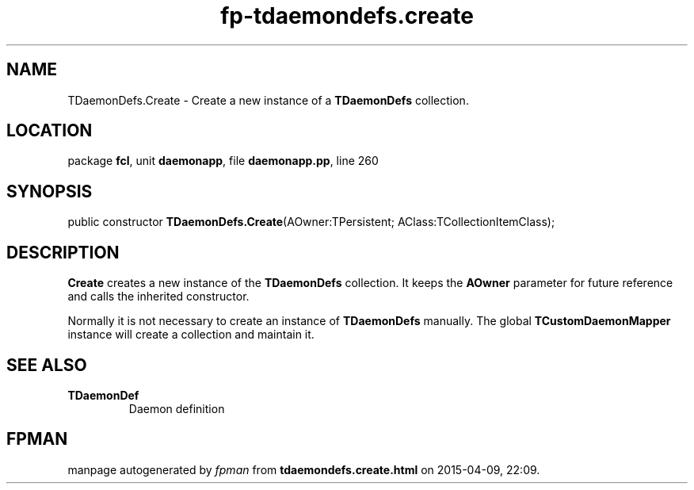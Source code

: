 .\" file autogenerated by fpman
.TH "fp-tdaemondefs.create" 3 "2014-03-14" "fpman" "Free Pascal Programmer's Manual"
.SH NAME
TDaemonDefs.Create - Create a new instance of a \fBTDaemonDefs\fR collection.
.SH LOCATION
package \fBfcl\fR, unit \fBdaemonapp\fR, file \fBdaemonapp.pp\fR, line 260
.SH SYNOPSIS
public constructor \fBTDaemonDefs.Create\fR(AOwner:TPersistent; AClass:TCollectionItemClass);
.SH DESCRIPTION
\fBCreate\fR creates a new instance of the \fBTDaemonDefs\fR collection. It keeps the \fBAOwner\fR parameter for future reference and calls the inherited constructor.

Normally it is not necessary to create an instance of \fBTDaemonDefs\fR manually. The global \fBTCustomDaemonMapper\fR instance will create a collection and maintain it.


.SH SEE ALSO
.TP
.B TDaemonDef
Daemon definition

.SH FPMAN
manpage autogenerated by \fIfpman\fR from \fBtdaemondefs.create.html\fR on 2015-04-09, 22:09.

